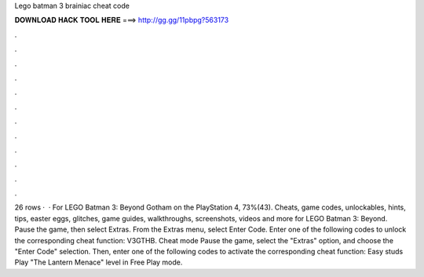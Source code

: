Lego batman 3 brainiac cheat code

𝐃𝐎𝐖𝐍𝐋𝐎𝐀𝐃 𝐇𝐀𝐂𝐊 𝐓𝐎𝐎𝐋 𝐇𝐄𝐑𝐄 ===> http://gg.gg/11pbpg?563173

.

.

.

.

.

.

.

.

.

.

.

.

26 rows ·  · For LEGO Batman 3: Beyond Gotham on the PlayStation 4, 73%(43). Cheats, game codes, unlockables, hints, tips, easter eggs, glitches, game guides, walkthroughs, screenshots, videos and more for LEGO Batman 3: Beyond. Pause the game, then select Extras. From the Extras menu, select Enter Code. Enter one of the following codes to unlock the corresponding cheat function: V3GTHB. Cheat mode Pause the game, select the "Extras" option, and choose the "Enter Code" selection. Then, enter one of the following codes to activate the corresponding cheat function: Easy studs Play "The Lantern Menace" level in Free Play mode.